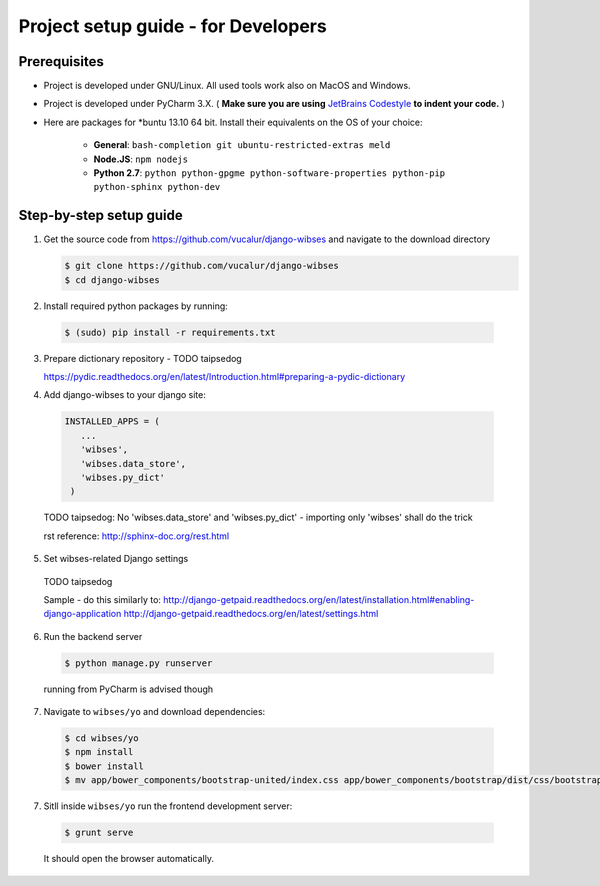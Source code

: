 =========================================
Project setup guide - for Developers
=========================================

Prerequisites
=========================================

- Project is developed under GNU/Linux. All used tools work also on MacOS and Windows.
- Project is developed under PyCharm 3.X. ( **Make sure you are using** `JetBrains Codestyle <https://github.com/vucalur/JetBrains-Codestyle>`_ **to indent your code.** )
- Here are packages for \*buntu 13.10 64 bit. Install their equivalents on the OS of your choice:

   - **General**\ : ``bash-completion git ubuntu-restricted-extras meld``
   - **Node.JS**\ : ``npm nodejs``
   - **Python 2.7**\ : ``python python-gpgme python-software-properties python-pip python-sphinx python-dev``



Step-by-step setup guide
=========================================
1. Get the source code from https://github.com/vucalur/django-wibses and navigate to the download directory

   .. code-block:: bash

      $ git clone https://github.com/vucalur/django-wibses
      $ cd django-wibses

2. Install required python packages by running:

  .. code-block:: bash

      $ (sudo) pip install -r requirements.txt

.. TODO vucalur: downloading dev version & installing required python packages should be done by running:
   pip install -e git+https://github.com/vucalur/django-wibses#egg=django-wibses

3. Prepare dictionary repository - TODO taipsedog

   https://pydic.readthedocs.org/en/latest/Introduction.html#preparing-a-pydic-dictionary

4. Add django-wibses to your django site:

  .. code-block:: python

     INSTALLED_APPS = (
        ...
        'wibses',
        'wibses.data_store',
        'wibses.py_dict'
      )

  TODO taipsedog: No 'wibses.data_store' and  'wibses.py_dict' - importing only 'wibses' shall do the trick

  rst reference:
  http://sphinx-doc.org/rest.html

5. Set wibses-related Django settings

  TODO taipsedog

  Sample - do this similarly to:
  http://django-getpaid.readthedocs.org/en/latest/installation.html#enabling-django-application
  http://django-getpaid.readthedocs.org/en/latest/settings.html

6. Run the backend server

  .. code-block:: bash

    $ python manage.py runserver

  running from PyCharm is advised though

7. Navigate to ``wibses/yo`` and download dependencies:

  .. code-block:: bash

      $ cd wibses/yo
      $ npm install
      $ bower install
      $ mv app/bower_components/bootstrap-united/index.css app/bower_components/bootstrap/dist/css/bootstrap.css

.. TODO vucalur: automate bootstrap-united theme install

7. Sitll inside ``wibses/yo`` run the frontend development server:

  .. code-block:: bash

    $ grunt serve

  It should open the browser automatically.


